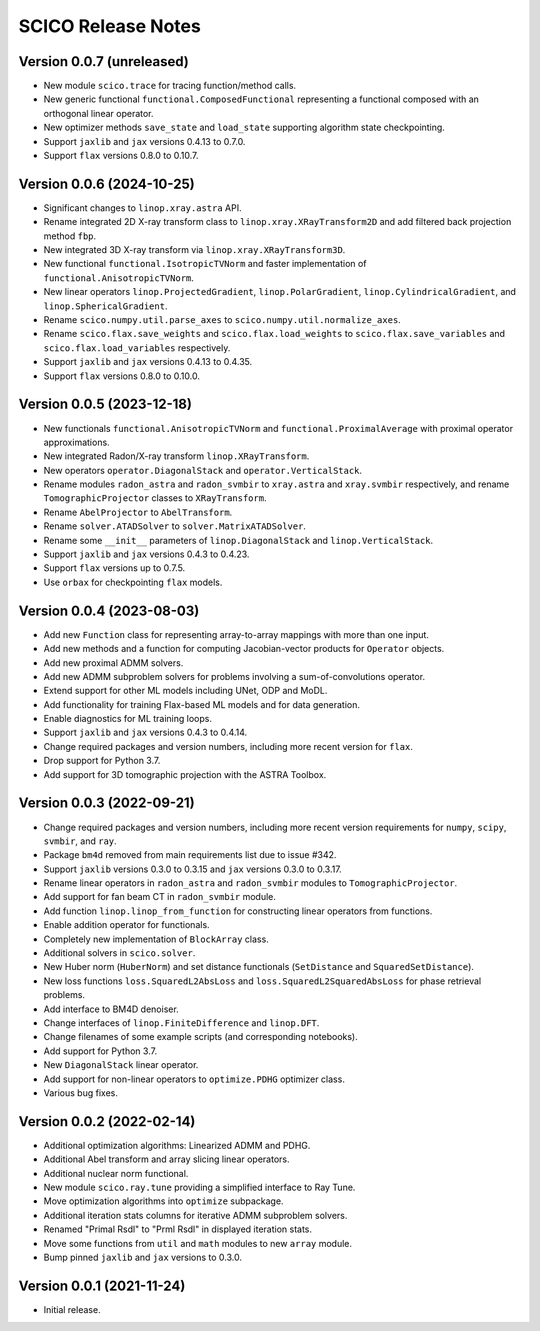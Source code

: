 ===================
SCICO Release Notes
===================


Version 0.0.7   (unreleased)
----------------------------

• New module ``scico.trace`` for tracing function/method calls.
• New generic functional ``functional.ComposedFunctional`` representing
  a functional composed with an orthogonal linear operator.
• New optimizer methods ``save_state`` and ``load_state`` supporting
  algorithm state checkpointing.
• Support ``jaxlib`` and ``jax`` versions 0.4.13 to 0.7.0.
• Support ``flax`` versions 0.8.0 to 0.10.7.



Version 0.0.6   (2024-10-25)
----------------------------

• Significant changes to ``linop.xray.astra`` API.
• Rename integrated 2D X-ray transform class to
  ``linop.xray.XRayTransform2D`` and add filtered back projection method
  ``fbp``.
• New integrated 3D X-ray transform via ``linop.xray.XRayTransform3D``.
• New functional ``functional.IsotropicTVNorm`` and faster implementation
  of ``functional.AnisotropicTVNorm``.
• New linear operators ``linop.ProjectedGradient``, ``linop.PolarGradient``,
  ``linop.CylindricalGradient``, and ``linop.SphericalGradient``.
• Rename ``scico.numpy.util.parse_axes`` to
  ``scico.numpy.util.normalize_axes``.
• Rename ``scico.flax.save_weights`` and ``scico.flax.load_weights`` to
  ``scico.flax.save_variables`` and ``scico.flax.load_variables``
  respectively.
• Support ``jaxlib`` and ``jax`` versions 0.4.13 to 0.4.35.
• Support ``flax`` versions 0.8.0 to 0.10.0.



Version 0.0.5   (2023-12-18)
----------------------------

• New functionals ``functional.AnisotropicTVNorm`` and
  ``functional.ProximalAverage`` with proximal operator approximations.
• New integrated Radon/X-ray transform ``linop.XRayTransform``.
• New operators ``operator.DiagonalStack`` and ``operator.VerticalStack``.
• Rename modules ``radon_astra`` and ``radon_svmbir`` to ``xray.astra`` and
  ``xray.svmbir`` respectively, and rename ``TomographicProjector`` classes
  to ``XRayTransform``.
• Rename ``AbelProjector`` to ``AbelTransform``.
• Rename ``solver.ATADSolver`` to ``solver.MatrixATADSolver``.
• Rename some ``__init__`` parameters of ``linop.DiagonalStack`` and
  ``linop.VerticalStack``.
• Support ``jaxlib`` and ``jax`` versions 0.4.3 to 0.4.23.
• Support ``flax`` versions up to 0.7.5.
• Use ``orbax`` for checkpointing ``flax`` models.



Version 0.0.4   (2023-08-03)
----------------------------

• Add new ``Function`` class for representing array-to-array mappings with
  more than one input.
• Add new methods and a function for computing Jacobian-vector products for
  ``Operator`` objects.
• Add new proximal ADMM solvers.
• Add new ADMM subproblem solvers for problems involving a sum-of-convolutions
  operator.
• Extend support for other ML models including UNet, ODP and MoDL.
• Add functionality for training Flax-based ML models and for data generation.
• Enable diagnostics for ML training loops.
• Support ``jaxlib`` and ``jax`` versions 0.4.3 to 0.4.14.
• Change required packages and version numbers, including more recent version
  for ``flax``.
• Drop support for Python 3.7.
• Add support for 3D tomographic projection with the ASTRA Toolbox.



Version 0.0.3   (2022-09-21)
----------------------------

• Change required packages and version numbers, including more recent version
  requirements for ``numpy``, ``scipy``, ``svmbir``, and ``ray``.
• Package ``bm4d`` removed from main requirements list due to issue #342.
• Support ``jaxlib`` versions 0.3.0 to 0.3.15 and ``jax`` versions
  0.3.0 to 0.3.17.
• Rename linear operators in ``radon_astra`` and ``radon_svmbir`` modules
  to ``TomographicProjector``.
• Add support for fan beam CT in ``radon_svmbir`` module.
• Add function ``linop.linop_from_function`` for constructing linear
  operators from functions.
• Enable addition operator for functionals.
• Completely new implementation of ``BlockArray`` class.
• Additional solvers in ``scico.solver``.
• New Huber norm (``HuberNorm``) and set distance functionals (``SetDistance``
  and ``SquaredSetDistance``).
• New loss functions ``loss.SquaredL2AbsLoss`` and
  ``loss.SquaredL2SquaredAbsLoss`` for phase retrieval problems.
• Add interface to BM4D denoiser.
• Change interfaces of ``linop.FiniteDifference`` and ``linop.DFT``.
• Change filenames of some example scripts (and corresponding notebooks).
• Add support for Python 3.7.
• New ``DiagonalStack`` linear operator.
• Add support for non-linear operators to ``optimize.PDHG`` optimizer class.
• Various bug fixes.



Version 0.0.2   (2022-02-14)
----------------------------

• Additional optimization algorithms: Linearized ADMM and PDHG.
• Additional Abel transform and array slicing linear operators.
• Additional nuclear norm functional.
• New module ``scico.ray.tune`` providing a simplified interface to Ray Tune.
• Move optimization algorithms into ``optimize`` subpackage.
• Additional iteration stats columns for iterative ADMM subproblem solvers.
• Renamed "Primal Rsdl" to "Prml Rsdl" in displayed iteration stats.
• Move some functions from ``util`` and ``math`` modules to new ``array``
  module.
• Bump pinned ``jaxlib`` and ``jax`` versions to 0.3.0.


Version 0.0.1   (2021-11-24)
----------------------------

• Initial release.
